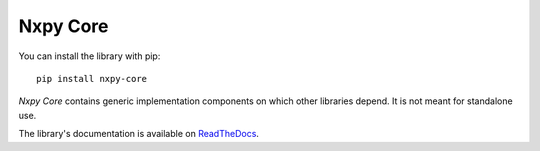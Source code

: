 Nxpy Core
=========

You can install the library with pip::

    pip install nxpy-core

*Nxpy Core* contains generic implementation components on which other libraries depend. It is not
meant for standalone use. 

The library's documentation is available on
`ReadTheDocs <https://nxpy.readthedocs.io/en/latest/core.html>`_.
